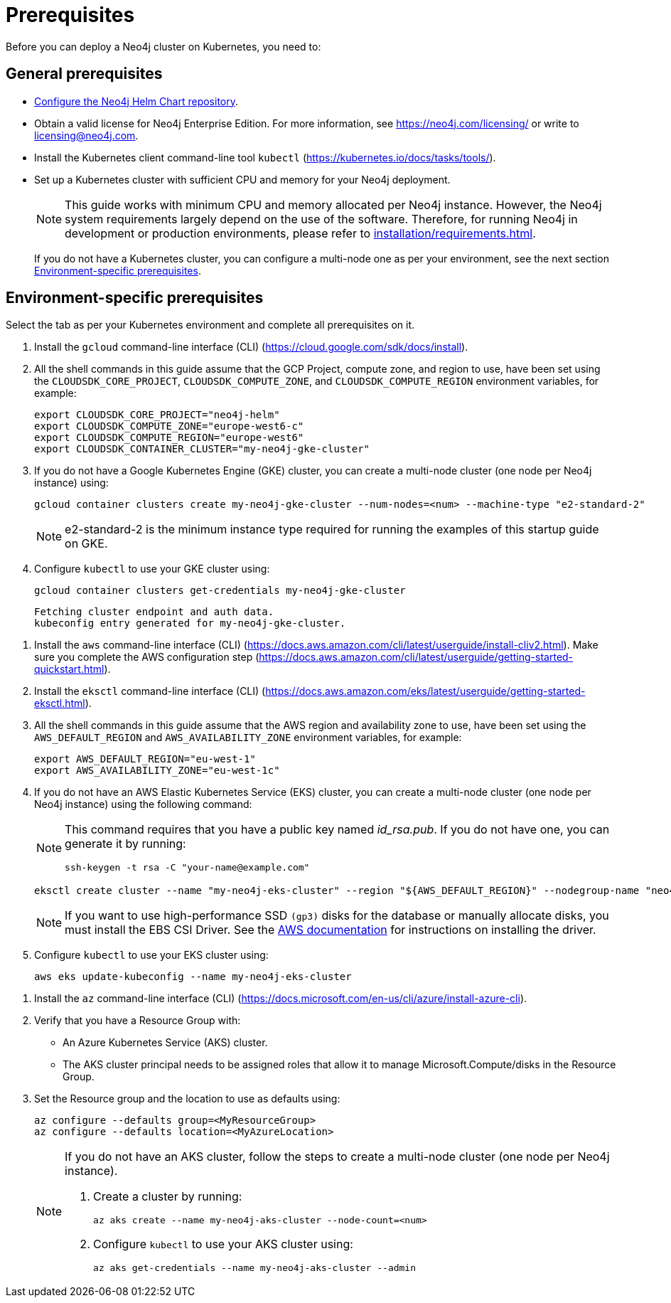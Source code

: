 :description: Prerequisites for deploying a Neo4j cluster to a cloud or a local Kubernetes cluster using Neo4j Helm Charts.
[role=enterprise-edition]
[[cc-prerequisites]]
= Prerequisites

Before you can deploy a Neo4j cluster on Kubernetes, you need to:

[[cc-general-prerequisites]]
== General prerequisites

* xref:kubernetes/helm-charts-setup.adoc[Configure the Neo4j Helm Chart repository].
* Obtain a valid license for Neo4j Enterprise Edition.
For more information, see https://neo4j.com/licensing/ or write to licensing@neo4j.com.
* Install the Kubernetes client command-line tool `kubectl` (https://kubernetes.io/docs/tasks/tools/).
* Set up a Kubernetes cluster with sufficient CPU and memory for your Neo4j deployment.
+
[NOTE]
====
This guide works with minimum CPU and memory allocated per Neo4j instance.
However, the Neo4j system requirements largely depend on the use of the software. 
Therefore, for running Neo4j in development or production environments, please refer to xref:installation/requirements.adoc[].
====
+
If you do not have a Kubernetes cluster, you can configure a multi-node one as per your environment, see the next section xref:kubernetes/quickstart-cluster/prerequisites.adoc#cc-env-prerequisites[Environment-specific prerequisites].

[[cc-env-prerequisites]]
== Environment-specific prerequisites

Select the tab as per your Kubernetes environment and complete all prerequisites on it.

[.tabbed-example]
==========
[.include-with-gke]
======
. Install the `gcloud` command-line interface (CLI) (https://cloud.google.com/sdk/docs/install).
. All the shell commands in this guide assume that the GCP Project, compute zone, and region to use, have been set using the 
`CLOUDSDK_CORE_PROJECT`, `CLOUDSDK_COMPUTE_ZONE`, and `CLOUDSDK_COMPUTE_REGION` environment variables, for example:
+
[source, shell]
----
export CLOUDSDK_CORE_PROJECT="neo4j-helm"
export CLOUDSDK_COMPUTE_ZONE="europe-west6-c"
export CLOUDSDK_COMPUTE_REGION="europe-west6"
export CLOUDSDK_CONTAINER_CLUSTER="my-neo4j-gke-cluster"
----
. If you do not have a Google Kubernetes Engine (GKE) cluster, you can create a multi-node cluster (one node per Neo4j instance) using:
+
[source, shell]
----
gcloud container clusters create my-neo4j-gke-cluster --num-nodes=<num> --machine-type "e2-standard-2"
----
+
[NOTE]
====
e2-standard-2 is the minimum instance type required for running the examples of this startup guide on GKE.
====
. Configure `kubectl` to use your GKE cluster using:
+
[source, shell]
----
gcloud container clusters get-credentials my-neo4j-gke-cluster
----
+
[source, role=noheader]
----
Fetching cluster endpoint and auth data.
kubeconfig entry generated for my-neo4j-gke-cluster.
----
======

[.include-with-aws]
======
. Install the `aws` command-line interface (CLI) (https://docs.aws.amazon.com/cli/latest/userguide/install-cliv2.html).
Make sure you complete the AWS configuration step (https://docs.aws.amazon.com/cli/latest/userguide/getting-started-quickstart.html).
. Install the `eksctl` command-line interface (CLI) (https://docs.aws.amazon.com/eks/latest/userguide/getting-started-eksctl.html).
. All the shell commands in this guide assume that the AWS region and availability zone to use, have been set using the `AWS_DEFAULT_REGION` and `AWS_AVAILABILITY_ZONE` environment variables, for example:
+
[source, shell]
----
export AWS_DEFAULT_REGION="eu-west-1"
export AWS_AVAILABILITY_ZONE="eu-west-1c"
----
. If you do not have an AWS Elastic Kubernetes Service (EKS) cluster, you can create a multi-node cluster (one node per Neo4j instance) using the following command:
+
[NOTE]
====
This command requires that you have a public key named _id_rsa.pub_.
If you do not have one, you can generate it by running:

[source, shell]
----
ssh-keygen -t rsa -C "your-name@example.com"
----
====
+
[source, shell]
----
eksctl create cluster --name "my-neo4j-eks-cluster" --region "${AWS_DEFAULT_REGION}" --nodegroup-name "neo4j-nodes" --node-zones "${AWS_AVAILABILITY_ZONE}" --nodes-min 1 --nodes-max 4 --node-type c4.xlarge --nodes 4 --node-volume-size 10 --ssh-access --with-oidc
----
+
[NOTE]
====
If you want to use high-performance SSD `(gp3)` disks for the database or manually allocate disks, you must install the EBS CSI Driver.
See the link:https://docs.aws.amazon.com/eks/latest/userguide/ebs-csi.html[AWS documentation] for instructions on installing the driver.
====

. Configure `kubectl` to use your EKS cluster using:
+
[source, shell]
----
aws eks update-kubeconfig --name my-neo4j-eks-cluster
----
======

[.include-with-azure]
======
. Install the `az` command-line interface (CLI) (https://docs.microsoft.com/en-us/cli/azure/install-azure-cli).
. Verify that you have a Resource Group with:
  * An Azure Kubernetes Service (AKS) cluster.
  * The AKS cluster principal needs to be assigned roles that allow it to manage Microsoft.Compute/disks in the Resource Group.
. Set the Resource group and the location to use as defaults using:
+
[source, shell]
----
az configure --defaults group=<MyResourceGroup>
az configure --defaults location=<MyAzureLocation>
----
+
[NOTE]
====
If you do not have an AKS cluster, follow the steps to create a multi-node cluster (one node per Neo4j instance).

. Create a cluster by running:
+
[source, shell]
----
az aks create --name my-neo4j-aks-cluster --node-count=<num>
----
+
. Configure `kubectl` to use your AKS cluster using:
+
[source, shell]
----
az aks get-credentials --name my-neo4j-aks-cluster --admin
----
====

======
==========

